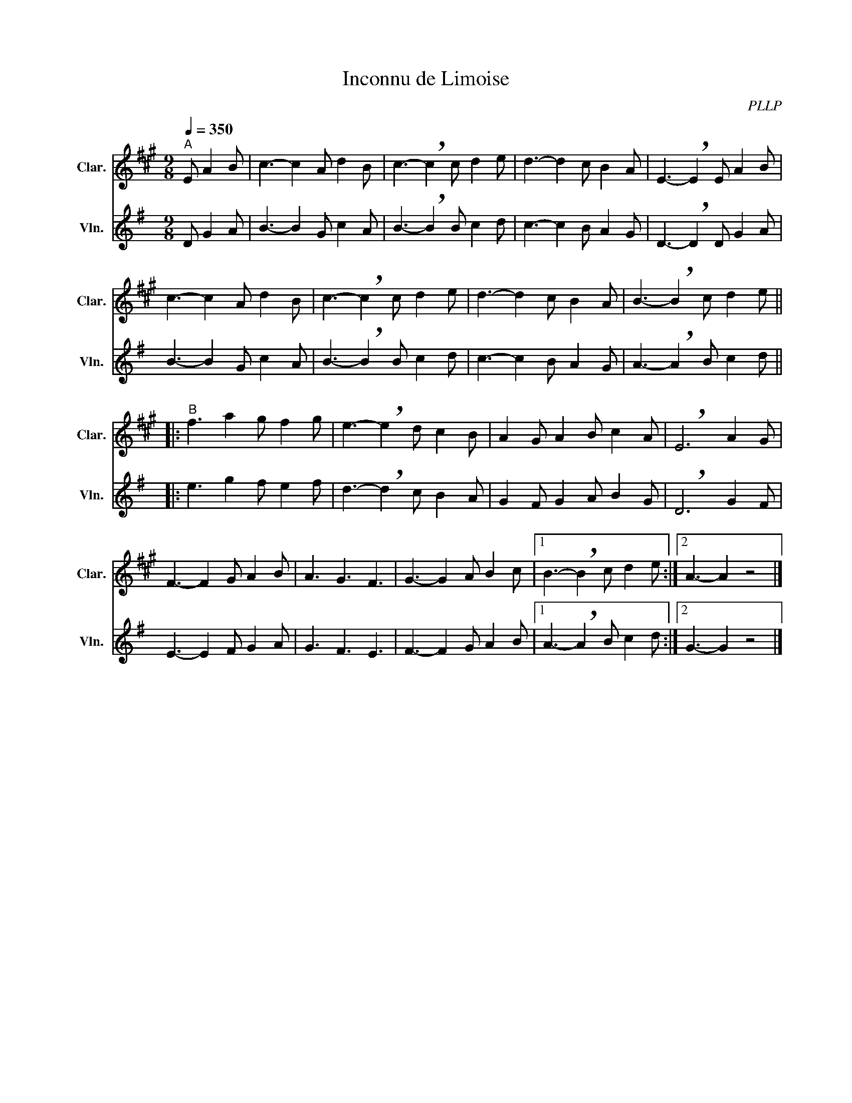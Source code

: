 X:1
T:Inconnu de Limoise
C:PLLP
%%score 1 2
L:1/4
M:9/8
Q:350
K:G
%%stretchlast 1.0
V:1 treble transpose=-2 nm="Clar." snm="Clar."
%%MIDI program 71
V:2 treble nm="Vln." snm="Vln."
%%MIDI program 40
V:1
[K:A]"^A" E/ A B/ | c3/2- c A/ d B/ | c3/2- !breath!c c/ d e/ | d3/2- d c/ B A/ | E3/2- !breath!E E/ A B/ |
 c3/2- c A/ d B/ | c3/2- !breath!c c/ d e/ | d3/2- d c/ B A/ | B3/2- !breath!B c/ d e/ ||
|:"^B" f3/2 a g/ f g/ | e3/2- !breath!e d/ c B/ | A G/ A B/ c A/ | !breath!E3 A G/ |
 F3/2- F G/ A B/ | A3/2 G3/2 F3/2 | G3/2- G A/ B c/ |1 B3/2- !breath!B c/ d e/ :|2 A3/2- A z2 |]
V:2
[K:G] D/ G A/ | B3/2- B G/ c A/ | B3/2- !breath!B B/ c d/ | c3/2- c B/ A G/ | D3/2- !breath!D D/ G A/ |
 B3/2- B G/ c A/ | B3/2- !breath!B B/ c d/ | c3/2- c B/ A G/ | A3/2- !breath!A B/ c d/ ||
|: e3/2 g f/ e f/ | d3/2- !breath!d c/ B A/ | G F/ G A/ B G/ | !breath!D3 G F/ |
 E3/2- E F/ G A/ | G3/2 F3/2 E3/2 | F3/2- F G/ A B/ |1 A3/2- !breath!A B/ c d/ :|2 G3/2- G z2 |]
